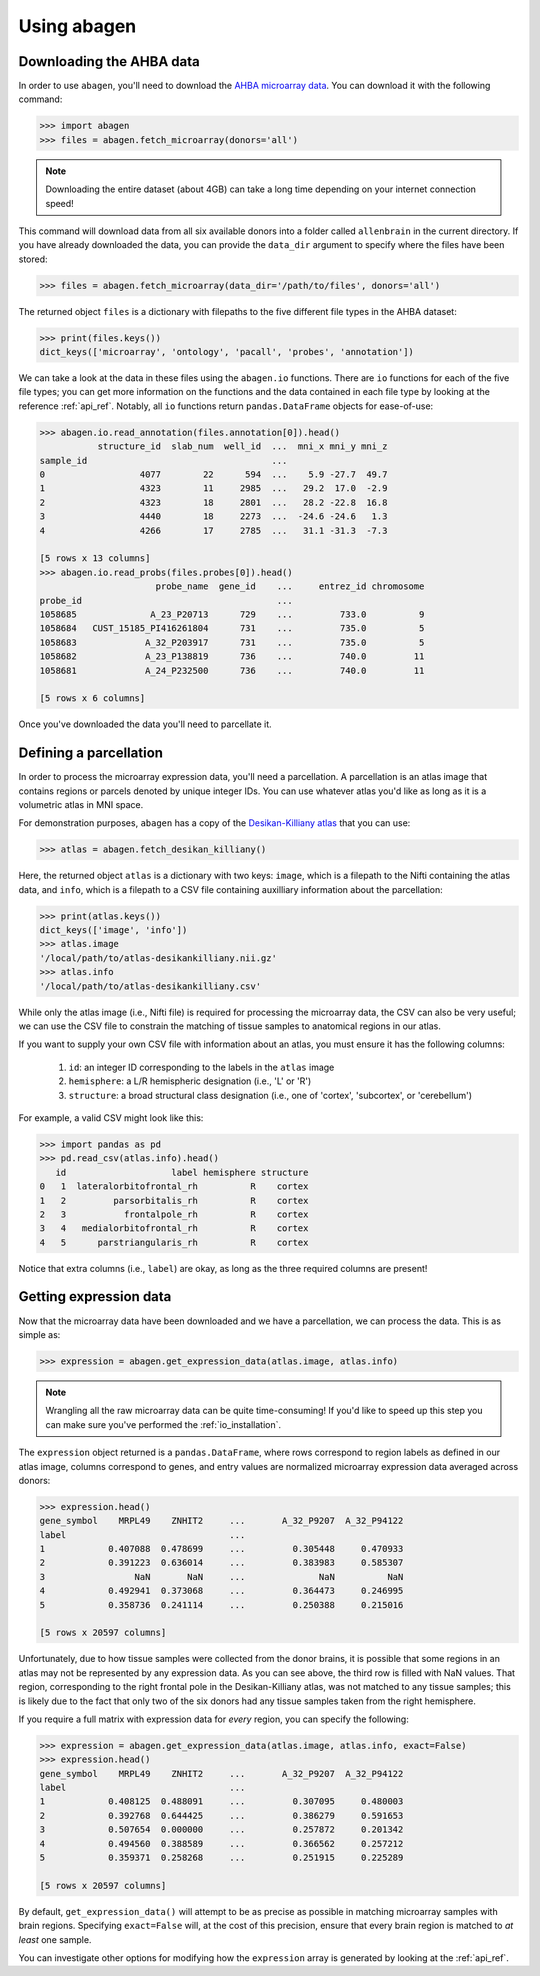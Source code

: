 .. _usage:

Using abagen
============

Downloading the AHBA data
-------------------------

In order to use ``abagen``, you'll need to download the `AHBA microarray data
<http://human.brain-map.org/static/download>`_. You can download it with the
following command:

.. code-block:: python

    >>> import abagen
    >>> files = abagen.fetch_microarray(donors='all')

.. note::

    Downloading the entire dataset (about 4GB) can take a long time depending
    on your internet connection speed!

This command will download data from all six available donors into a folder
called ``allenbrain`` in the current directory. If you have already downloaded
the data, you can provide the ``data_dir`` argument to specify where the files
have been stored:

.. code-block:: python

    >>> files = abagen.fetch_microarray(data_dir='/path/to/files', donors='all')

The returned object ``files`` is a dictionary with filepaths to the five
different file types in the AHBA dataset:

.. code-block:: python

    >>> print(files.keys())
    dict_keys(['microarray', 'ontology', 'pacall', 'probes', 'annotation'])

We can take a look at the data in these files using the ``abagen.io``
functions. There are ``io`` functions for each of the five file types; you can
get more information on the functions and the data contained in each file type
by looking at the reference :ref:`api_ref`. Notably, all ``io`` functions
return ``pandas.DataFrame`` objects for ease-of-use:

.. code-block:: python

    >>> abagen.io.read_annotation(files.annotation[0]).head()
               structure_id  slab_num  well_id  ...  mni_x mni_y mni_z
    sample_id                                   ...
    0                  4077        22      594  ...    5.9 -27.7  49.7
    1                  4323        11     2985  ...   29.2  17.0  -2.9
    2                  4323        18     2801  ...   28.2 -22.8  16.8
    3                  4440        18     2273  ...  -24.6 -24.6   1.3
    4                  4266        17     2785  ...   31.1 -31.3  -7.3

    [5 rows x 13 columns]
    >>> abagen.io.read_probs(files.probes[0]).head()
                          probe_name  gene_id    ...     entrez_id chromosome
    probe_id                                     ...
    1058685              A_23_P20713      729    ...         733.0          9
    1058684   CUST_15185_PI416261804      731    ...         735.0          5
    1058683             A_32_P203917      731    ...         735.0          5
    1058682             A_23_P138819      736    ...         740.0         11
    1058681             A_24_P232500      736    ...         740.0         11

    [5 rows x 6 columns]

Once you've downloaded the data you'll need to parcellate it.

Defining a parcellation
-----------------------

In order to process the microarray expression data, you'll need a parcellation.
A parcellation is an atlas image that contains regions or parcels denoted by
unique integer IDs. You can use whatever atlas you'd like as long as it is a
volumetric atlas in MNI space.

For demonstration purposes, ``abagen`` has a copy of the `Desikan-Killiany
atlas <https://surfer.nmr.mgh.harvard.edu/ftp/articles/desikan06-parcellation.
pdf>`_ that you can use:

.. code-block:: python

   >>> atlas = abagen.fetch_desikan_killiany()

Here, the returned object ``atlas`` is a dictionary with two keys: ``image``,
which is a filepath to the Nifti containing the atlas data, and ``info``, which
is a filepath to a CSV file containing auxilliary information about the
parcellation:

.. code-block:: python

    >>> print(atlas.keys())
    dict_keys(['image', 'info'])
    >>> atlas.image
    '/local/path/to/atlas-desikankilliany.nii.gz'
    >>> atlas.info
    '/local/path/to/atlas-desikankilliany.csv'

While only the atlas image (i.e., Nifti file) is required for processing the
microarray data, the CSV can also be very useful; we can use the CSV file to
constrain the matching of tissue samples to anatomical regions in our atlas.

If you want to supply your own CSV file with information about an atlas, you
must ensure it has the following columns:

  1. ``id``: an integer ID corresponding to the labels in the ``atlas`` image
  2. ``hemisphere``: a L/R hemispheric designation (i.e., 'L' or 'R')
  3. ``structure``: a broad structural class designation (i.e., one of
     'cortex', 'subcortex', or 'cerebellum')

For example, a valid CSV might look like this:

.. code-block:: python

    >>> import pandas as pd
    >>> pd.read_csv(atlas.info).head()
       id                    label hemisphere structure
    0   1  lateralorbitofrontal_rh          R    cortex
    1   2         parsorbitalis_rh          R    cortex
    2   3           frontalpole_rh          R    cortex
    3   4   medialorbitofrontal_rh          R    cortex
    4   5      parstriangularis_rh          R    cortex

Notice that extra columns (i.e., ``label``) are okay, as long as the three
required columns are present!

Getting expression data
-----------------------

Now that the microarray data have been downloaded and we have a parcellation,
we can process the data. This is as simple as:

.. code-block:: python

    >>> expression = abagen.get_expression_data(atlas.image, atlas.info)

.. note::

    Wrangling all the raw microarray data can be quite time-consuming! If you'd
    like to speed up this step you can make sure you've performed the
    :ref:`io_installation`.

The ``expression`` object returned is a ``pandas.DataFrame``, where rows
correspond to region labels as defined in our atlas image, columns correspond
to genes, and entry values are normalized microarray expression data averaged
across donors:

.. code-block:: python

    >>> expression.head()
    gene_symbol    MRPL49    ZNHIT2     ...       A_32_P9207  A_32_P94122
    label                               ...
    1            0.407088  0.478699     ...         0.305448     0.470933
    2            0.391223  0.636014     ...         0.383983     0.585307
    3                 NaN       NaN     ...              NaN          NaN
    4            0.492941  0.373068     ...         0.364473     0.246995
    5            0.358736  0.241114     ...         0.250388     0.215016

    [5 rows x 20597 columns]

Unfortunately, due to how tissue samples were collected from the donor brains,
it is possible that some regions in an atlas may not be represented by any
expression data. As you can see above, the third row is filled with NaN values.
That region, corresponding to the right frontal pole in the Desikan-Killiany
atlas, was not matched to any tissue samples; this is likely due to the fact
that only two of the six donors had any tissue samples taken from the right
hemisphere.

If you require a full matrix with expression data for *every* region, you can
specify the following:

.. code-block:: python

    >>> expression = abagen.get_expression_data(atlas.image, atlas.info, exact=False)
    >>> expression.head()
    gene_symbol    MRPL49    ZNHIT2     ...       A_32_P9207  A_32_P94122
    label                               ...
    1            0.408125  0.488091     ...         0.307095     0.480003
    2            0.392768  0.644425     ...         0.386279     0.591653
    3            0.507654  0.000000     ...         0.257872     0.201342
    4            0.494560  0.388589     ...         0.366562     0.257212
    5            0.359371  0.258268     ...         0.251915     0.225289

    [5 rows x 20597 columns]

By default, ``get_expression_data()`` will attempt to be as precise as possible
in matching microarray samples with brain regions. Specifying ``exact=False``
will, at the cost of this precision, ensure that every brain region is matched
to *at least* one sample.

You can investigate other options for modifying how the ``expression`` array is
generated by looking at the :ref:`api_ref`.
